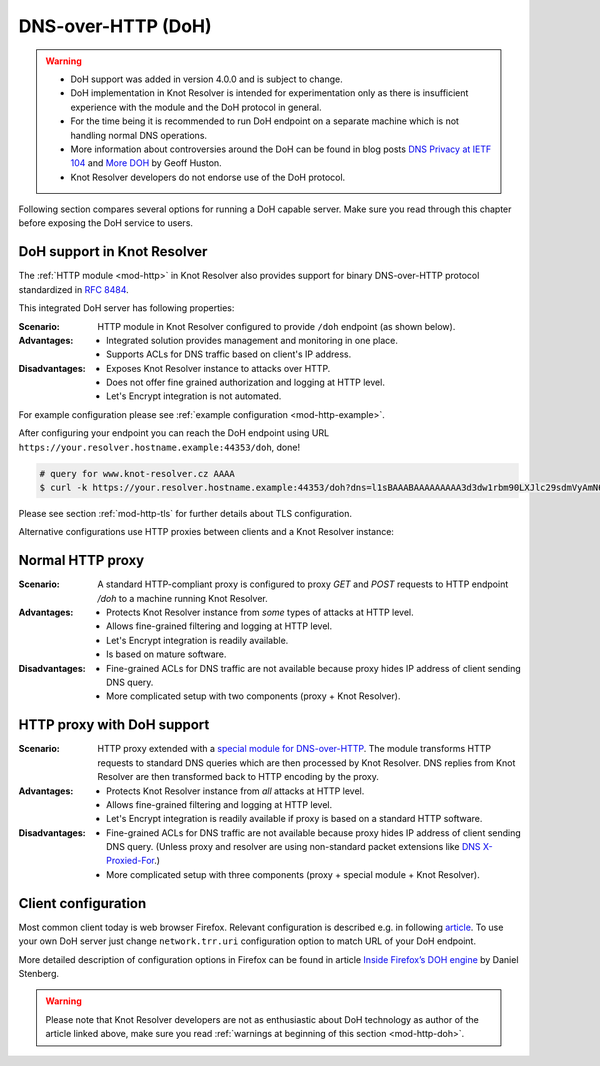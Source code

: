 .. _mod-http-doh:

DNS-over-HTTP (DoH)
-------------------

.. warning::

  * DoH support was added in version 4.0.0 and is subject to change.
  * DoH implementation in Knot Resolver is intended for experimentation
    only as there is insufficient experience with the module
    and the DoH protocol in general.
  * For the time being it is recommended to run DoH endpoint
    on a separate machine which is not handling normal DNS operations.
  * More information about controversies around the DoH can be found
    in blog posts
    `DNS Privacy at IETF 104 <http://www.potaroo.net/ispcol/2019-04/angst.html>`_
    and
    `More DOH <http://www.potaroo.net/ispcol/2019-04/moredoh.html>`_
    by Geoff Huston.
  * Knot Resolver developers do not endorse use of the DoH protocol.

Following section compares several options for running a DoH capable server.
Make sure you read through this chapter before exposing the DoH service to users.

DoH support in Knot Resolver
^^^^^^^^^^^^^^^^^^^^^^^^^^^^

The :ref:`HTTP module <mod-http>` in Knot Resolver also provides support for
binary DNS-over-HTTP protocol standardized in :rfc:`8484`.

This integrated DoH server has following properties:

:Scenario:
        HTTP module in Knot Resolver configured to provide ``/doh`` endpoint
        (as shown below).

:Advantages:
        - Integrated solution provides management and monitoring in one place.
        - Supports ACLs for DNS traffic based on client's IP address.

:Disadvantages:
        - Exposes Knot Resolver instance to attacks over HTTP.
        - Does not offer fine grained authorization and logging at HTTP level.
        - Let's Encrypt integration is not automated.


For example configuration please see :ref:`example configuration <mod-http-example>`.

After configuring your endpoint you can reach the DoH endpoint using URL
``https://your.resolver.hostname.example:44353/doh``, done!

.. code-block:: bash

	# query for www.knot-resolver.cz AAAA
	$ curl -k https://your.resolver.hostname.example:44353/doh?dns=l1sBAAABAAAAAAAAA3d3dw1rbm90LXJlc29sdmVyAmN6AAAcAAE

Please see section :ref:`mod-http-tls` for further details about TLS configuration.

Alternative configurations use HTTP proxies between clients and a Knot Resolver instance:

Normal HTTP proxy
^^^^^^^^^^^^^^^^^
:Scenario:
        A standard HTTP-compliant proxy is configured to proxy `GET`
        and `POST` requests to HTTP endpoint `/doh` to a machine
        running Knot Resolver.

:Advantages:
        - Protects Knot Resolver instance from
          `some` types of attacks at HTTP level.
        - Allows fine-grained filtering and logging at HTTP level.
        - Let's Encrypt integration is readily available.
        - Is based on mature software.

:Disadvantages:
        - Fine-grained ACLs for DNS traffic are not available because
          proxy hides IP address of client sending DNS query.
        - More complicated setup with two components (proxy + Knot Resolver).

HTTP proxy with DoH support
^^^^^^^^^^^^^^^^^^^^^^^^^^^
:Scenario:
        HTTP proxy extended with a
        `special module for DNS-over-HTTP <https://github.com/facebookexperimental/doh-proxy>`_.
        The module transforms HTTP requests to standard DNS queries
        which are then processed by Knot Resolver.
        DNS replies from Knot Resolver are then transformed back to HTTP
        encoding by the proxy.

:Advantages:
        - Protects Knot Resolver instance from `all` attacks at HTTP level.
        - Allows fine-grained filtering and logging at HTTP level.
        - Let's Encrypt integration is readily available
          if proxy is based on a standard HTTP software.

:Disadvantages:
        - Fine-grained ACLs for DNS traffic are not available because
          proxy hides IP address of client sending DNS query.
          (Unless proxy and resolver are using non-standard packet extensions like
          `DNS X-Proxied-For <https://datatracker.ietf.org/doc/draft-bellis-dnsop-xpf/>`_.)
        - More complicated setup with three components (proxy + special module + Knot Resolver).

Client configuration
^^^^^^^^^^^^^^^^^^^^
Most common client today is web browser Firefox. Relevant configuration is described e.g. in following
`article <https://www.internetsociety.org/blog/2018/12/dns-privacy-support-in-mozilla-firefox/>`_.
To use your own DoH server just change ``network.trr.uri`` configuration option
to match URL of your DoH endpoint.

More detailed description of configuration options in Firefox can be found
in article
`Inside Firefox’s DOH engine <https://daniel.haxx.se/blog/2018/06/03/inside-firefoxs-doh-engine/>`_
by Daniel Stenberg.

.. warning::

  Please note that Knot Resolver developers are not as enthusiastic
  about DoH technology as author of the article linked above,
  make sure you read :ref:`warnings at beginning of this section <mod-http-doh>`.
